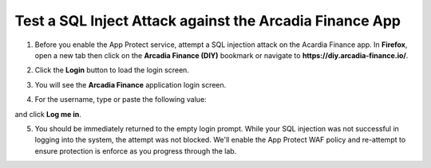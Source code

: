 Test a SQL Inject Attack against the Arcadia Finance App
========================================================

1. Before you enable the App Protect service, attempt a SQL injection attack on the Acardia Finance app. In **Firefox**, open a new tab then click on the **Arcadia Finance (DIY)** bookmark or navigate to **https://diy.arcadia-finance.io/**. 

.. image:: images/arcadia_diy_bookmark.png

2. Click the **Login** button to load the login screen.

.. image:: images/arcadia_login_button.png

3. You will see the **Arcadia Finance** application login screen.

.. image:: images/arcadia_login_prompt.png

4. For the username, type or paste the following value:

.. code-block::bash

   ' or 1=1--

and click **Log me in**. 

5. You should be immediately returned to the empty login prompt. While your SQL injection was not successful in logging into the system, the attempt was not blocked. We'll enable the App Protect WAF policy and re-attempt to ensure protection is enforce as you progress through the lab.
